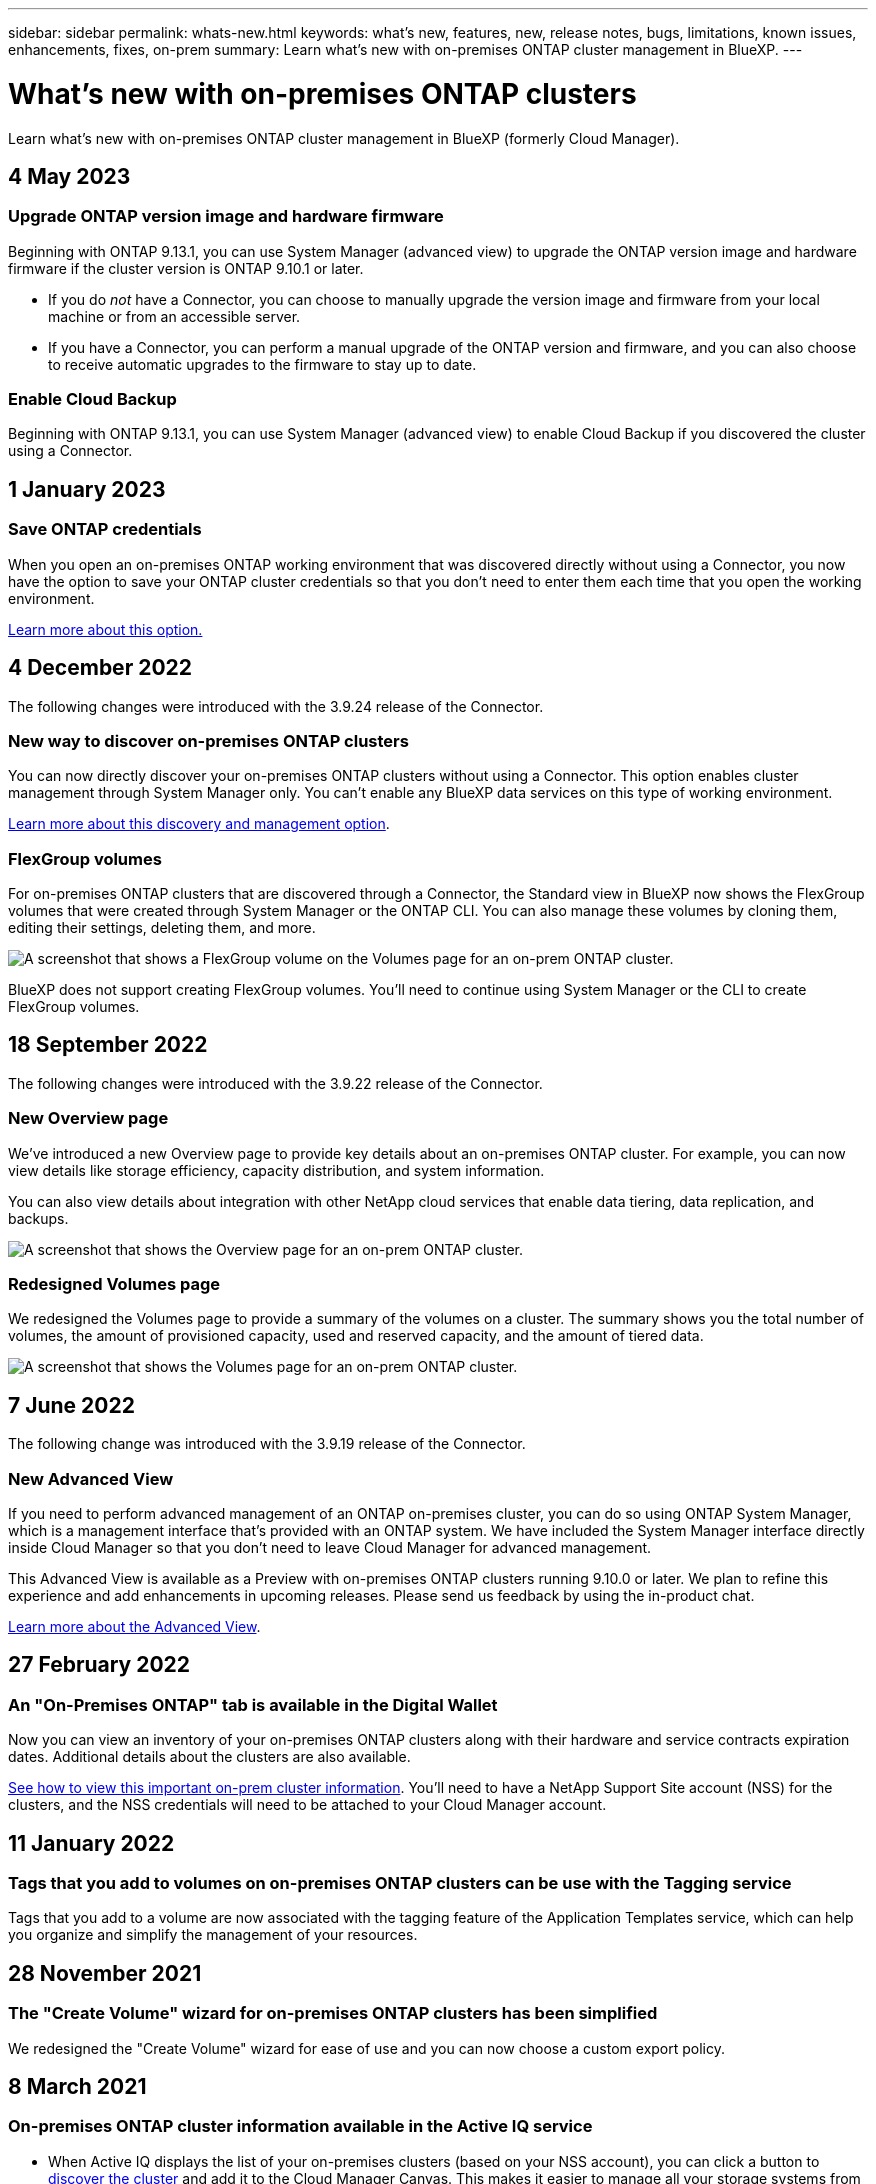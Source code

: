 ---
sidebar: sidebar
permalink: whats-new.html
keywords: what's new, features, new, release notes, bugs, limitations, known issues, enhancements, fixes, on-prem
summary: Learn what's new with on-premises ONTAP cluster management in BlueXP.
---

= What's new with on-premises ONTAP clusters
:hardbreaks:
:nofooter:
:icons: font
:linkattrs:
:imagesdir: ./media/

[.lead]
Learn what's new with on-premises ONTAP cluster management in BlueXP (formerly Cloud Manager).

// tag::whats-new[]
== 4 May 2023

=== Upgrade ONTAP version image and hardware firmware

Beginning with ONTAP 9.13.1, you can use System Manager (advanced view) to upgrade the ONTAP version image and hardware firmware if the cluster version is ONTAP 9.10.1 or later.

* If you do _not_ have a Connector, you can choose to manually upgrade the version image and firmware from your local machine or from an accessible server.   

* If you have a Connector, you can perform a manual upgrade of the ONTAP version and firmware, and you can also choose to receive automatic upgrades to the firmware to stay up to date.

=== Enable Cloud Backup

Beginning with ONTAP 9.13.1, you can use System Manager (advanced view) to enable Cloud Backup if you discovered the cluster using a Connector.

== 1 January 2023

=== Save ONTAP credentials

When you open an on-premises ONTAP working environment that was discovered directly without using a Connector, you now have the option to save your ONTAP cluster credentials so that you don't need to enter them each time that you open the working environment.

https://docs.netapp.com/us-en/cloud-manager-ontap-onprem/task-manage-ontap-direct.html[Learn more about this option.]

== 4 December 2022

The following changes were introduced with the 3.9.24 release of the Connector.

=== New way to discover on-premises ONTAP clusters

You can now directly discover your on-premises ONTAP clusters without using a Connector. This option enables cluster management through System Manager only. You can't enable any BlueXP data services on this type of working environment.

https://docs.netapp.com/us-en/cloud-manager-ontap-onprem/task-discovering-ontap.html[Learn more about this discovery and management option].

=== FlexGroup volumes

For on-premises ONTAP clusters that are discovered through a Connector, the Standard view in BlueXP now shows the FlexGroup volumes that were created through System Manager or the ONTAP CLI. You can also manage these volumes by cloning them, editing their settings, deleting them, and more.

image:https://raw.githubusercontent.com/NetAppDocs/cloud-manager-ontap-onprem/main/media/screenshot-flexgroup-volumes.png[A screenshot that shows a FlexGroup volume on the Volumes page for an on-prem ONTAP cluster.]

BlueXP does not support creating FlexGroup volumes. You'll need to continue using System Manager or the CLI to create FlexGroup volumes.

== 18 September 2022

The following changes were introduced with the 3.9.22 release of the Connector.

=== New Overview page

We've introduced a new Overview page to provide key details about an on-premises ONTAP cluster. For example, you can now view details like storage efficiency, capacity distribution, and system information.

You can also view details about integration with other NetApp cloud services that enable data tiering, data replication, and backups.

image:https://raw.githubusercontent.com/NetAppDocs/cloud-manager-ontap-onprem/main/media/screenshot-overview.png[A screenshot that shows the Overview page for an on-prem ONTAP cluster.]

=== Redesigned Volumes page

We redesigned the Volumes page to provide a summary of the volumes on a cluster. The summary shows you the total number of volumes, the amount of provisioned capacity, used and reserved capacity, and the amount of tiered data.

image:https://raw.githubusercontent.com/NetAppDocs/cloud-manager-ontap-onprem/main/media/screenshot-volumes.png[A screenshot that shows the Volumes page for an on-prem ONTAP cluster.]
// end::whats-new[]

== 7 June 2022

The following change was introduced with the 3.9.19 release of the Connector.

=== New Advanced View

If you need to perform advanced management of an ONTAP on-premises cluster, you can do so using ONTAP System Manager, which is a management interface that's provided with an ONTAP system. We have included the System Manager interface directly inside Cloud Manager so that you don't need to leave Cloud Manager for advanced management.

This Advanced View is available as a Preview with on-premises ONTAP clusters running 9.10.0 or later. We plan to refine this experience and add enhancements in upcoming releases. Please send us feedback by using the in-product chat.

https://docs.netapp.com/us-en/cloud-manager-ontap-onprem/task-administer-advanced-view.html[Learn more about the Advanced View].

== 27 February 2022

=== An "On-Premises ONTAP" tab is available in the Digital Wallet

Now you can view an inventory of your on-premises ONTAP clusters along with their hardware and service contracts expiration dates. Additional details about the clusters are also available.

https://docs.netapp.com/us-en/cloud-manager-ontap-onprem/task-discovering-ontap.html#viewing-cluster-information-and-contract-details[See how to view this important on-prem cluster information]. You'll need to have a NetApp Support Site account (NSS) for the clusters, and the NSS credentials will need to be attached to your Cloud Manager account.

== 11 January 2022

=== Tags that you add to volumes on on-premises ONTAP clusters can be use with the Tagging service

Tags that you add to a volume are now associated with the tagging feature of the Application Templates service, which can help you organize and simplify the management of your resources.

== 28 November 2021

=== The "Create Volume" wizard for on-premises ONTAP clusters has been simplified

We redesigned the "Create Volume" wizard for ease of use and you can now choose a custom export policy.

== 8 March 2021

=== On-premises ONTAP cluster information available in the Active IQ service

* When Active IQ displays the list of your on-premises clusters (based on your NSS account), you can click a button to link:task-discovering-ontap.html#discovering-clusters-from-the-discovery-page[discover the cluster^] and add it to the Cloud Manager Canvas. This makes it easier to manage all your storage systems from Cloud Manager.

* When Active IQ determines that one or more clusters require firmware updates, you can click a button to link:task-managing-ontap.html#downloading-new-disk-and-shelf-firmware[download the Ansible playbook and upgrade the cluster firmware^].

* A new link:task-managing-ontap.html#viewing-on-prem-workloads-that-are-candidates-for-the-cloud[Cloud-Ready Workloads tab^] provides a list of the workloads or volumes that we have identified as ideal to move to the cloud from your on-premises ONTAP clusters. Moving some of these volumes could reduce your costs and improve performance and resiliency.
+
See link:https://www.netapp.com/knowledge-center/what-is-lift-and-shift[What is Lift and Shift?]

